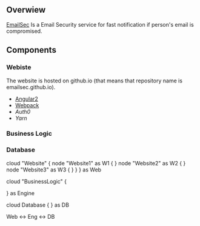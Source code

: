 ** Overwiew
  [[https://github.com/softsky/emailsec][EmailSec]] Is a Email Security service for fast notification if person's email is compromised.

** Components
*** Webiste

   # Website Overwiew
   The website is hosted on github.io (that means that repository name is emailsec.github.io).
   # Techologies
   - [[https://angular.io][Angular2]]
   - [[https://webpack.js.org][Webpack]]
   - [[auth0.com][Auth0]]
   - [[yarnpkg.com][Yarn]]
*** Business Logic
*** Database

   #+end_src#+begin_src plantuml :file ./resources/SystemDeployment.png
   cloud "Website" {
   node "Website1" as W1 {
   }
   node "Website2" as W2 {
   }
   node "Website3" as W3 {
   }
   }
   } as Web

   cloud "BusinessLogic" {

   } as Engine

   cloud Database {
   } as DB

   Web <-> Eng <-> DB

   #+end_src
